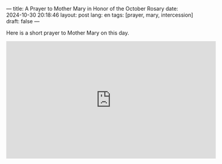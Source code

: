 ---
title: A Prayer to Mother Mary in Honor of the October Rosary
date: 2024-10-30 20:18:46
layout: post
lang: en
tags: [prayer, mary, intercession]
draft: false
---
#+OPTIONS: toc:nil num:nil
#+LANGUAGE: en

Here is a short prayer to Mother Mary on this day.

#+BEGIN_EXPORT html
<iframe width="560" height="315" src="https://www.youtube.com/embed/z9bifPY45h4?si=4NjHTtXnvPZ6qYhE" title="YouTube video player" frameborder="0" allow="accelerometer; autoplay; clipboard-write; encrypted-media; gyroscope; picture-in-picture; web-share" referrerpolicy="strict-origin-when-cross-origin" allowfullscreen></iframe>
#+END_EXPORT
